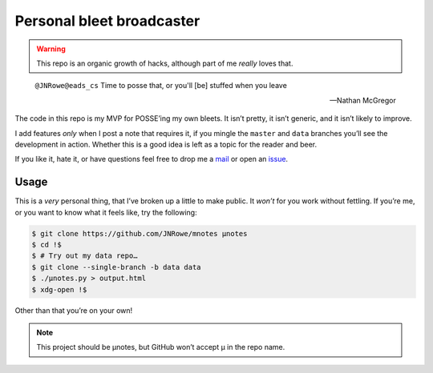 Personal bleet broadcaster
==========================

.. warning::

    This repo is an organic growth of hacks, although part of me *really* loves
    that.

.. epigraph::

    ``@JNRowe@eads_cs`` Time to posse that, or you'll [be] stuffed when you leave

    -- Nathan McGregor

The code in this repo is my MVP for POSSE’ing my own bleets.  It isn’t pretty,
it isn’t generic, and it isn’t likely to improve.

I add features *only* when I post a note that requires it, if you mingle the
``master`` and ``data`` branches you’ll see the development in action.  Whether
this is a good idea is left as a topic for the reader and beer.

If you like it, hate it, or have questions feel free to drop me a mail_ or open
an issue_.

Usage
-----

This is a *very* personal thing, that I’ve broken up a little to make public.
It *won’t* for you work without fettling.  If you’re me, or you want to know
what it feels like, try the following:

.. code-block:: console

   $ git clone https://github.com/JNRowe/mnotes µnotes
   $ cd !$
   $ # Try out my data repo…
   $ git clone --single-branch -b data data
   $ ./µnotes.py > output.html
   $ xdg-open !$

Other than that you’re on your own!

.. note::

   This project should be µnotes, but GitHub won’t accept µ in the repo name.

.. _mail: jnrowe@gmail.com
.. _issue: https://github.com/JNRowe/mnotes/issues
